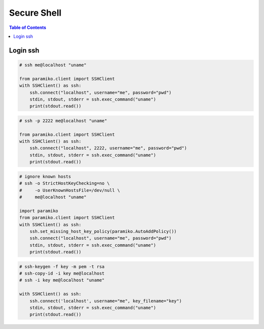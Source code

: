 .. meta::
    :description lang=en: Collect useful snippets of ssh
    :keywords: Python, Python3, SSH Cheat Sheet

============
Secure Shell
============

.. contents:: Table of Contents
    :backlinks: none

Login ssh
---------

.. code-block:: python

    # ssh me@localhost "uname"

    from paramiko.client import SSHClient
    with SSHClient() as ssh:
        ssh.connect("localhost", username="me", password="pwd")
        stdin, stdout, stderr = ssh.exec_command("uname")
        print(stdout.read())

.. code-block:: python

    # ssh -p 2222 me@localhost "uname"

    from paramiko.client import SSHClient
    with SSHClient() as ssh:
        ssh.connect("localhost", 2222, username="me", password="pwd")
        stdin, stdout, stderr = ssh.exec_command("uname")
        print(stdout.read())

.. code-block:: python

    # ignore known hosts
    # ssh -o StrictHostKeyChecking=no \
    #     -o UserKnownHostsFile=/dev/null \
    #     me@localhost "uname"

    import paramiko
    from paramiko.client import SSHClient
    with SSHClient() as ssh:
        ssh.set_missing_host_key_policy(paramiko.AutoAddPolicy())
        ssh.connect("localhost", username="me", password="pwd")
        stdin, stdout, stderr = ssh.exec_command("uname")
        print(stdout.read())

.. code-block:: python

    # ssh-keygen -f key -m pem -t rsa
    # ssh-copy-id -i key me@localhost
    # ssh -i key me@localhost "uname"

    with SSHClient() as ssh:
        ssh.connect('localhost', username="me", key_filename="key")
        stdin, stdout, stderr = ssh.exec_command("uname")
        print(stdout.read())
